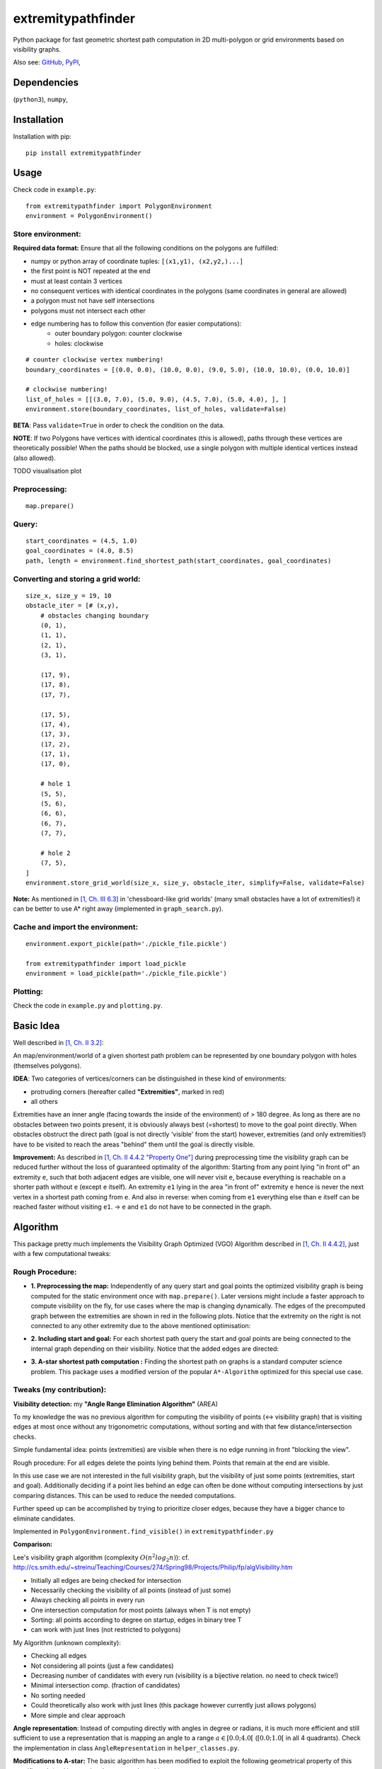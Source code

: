 ===================
extremitypathfinder
===================

.. image:: https://travis-ci.org/MrMinimal64/extremitypathfinder.svg?branch=master
    :target: https://travis-ci.org/MrMinimal64/extremitypathfinder


.. image:: https://img.shields.io/pypi/wheel/extremitypathfinder.svg
    :target: https://pypi.python.org/pypi/extremitypathfinder


.. image:: https://img.shields.io/pypi/v/extremitypathfinder.svg
    :target: https://pypi.python.org/pypi/extremitypathfinder



Python package for fast geometric shortest path computation in 2D multi-polygon or grid environments based on visibility graphs.


.. image:: ./img/grid_graph_path_plot.png

Also see:
`GitHub <https://github.com/MrMinimal64/extremitypathfinder>`__,
`PyPI <https://pypi.python.org/pypi/extremitypathfinder/>`__,



Dependencies
============

(``python3``),
``numpy``,


Installation
============


Installation with pip:

::

    pip install extremitypathfinder





Usage
=====

Check code in ``example.py``:


::

    from extremitypathfinder import PolygonEnvironment
    environment = PolygonEnvironment()



Store environment:
__________________


**Required data format:**
Ensure that all the following conditions on the polygons are fulfilled:

- numpy or python array of coordinate tuples: ``[(x1,y1), (x2,y2,)...]``
- the first point is NOT repeated at the end
- must at least contain 3 vertices
- no consequent vertices with identical coordinates in the polygons (same coordinates in general are allowed)
- a polygon must not have self intersections
- polygons must not intersect each other
- edge numbering has to follow this convention (for easier computations):
    - outer boundary polygon: counter clockwise
    - holes: clockwise


::

    # counter clockwise vertex numbering!
    boundary_coordinates = [(0.0, 0.0), (10.0, 0.0), (9.0, 5.0), (10.0, 10.0), (0.0, 10.0)]

    # clockwise numbering!
    list_of_holes = [[(3.0, 7.0), (5.0, 9.0), (4.5, 7.0), (5.0, 4.0), ], ]
    environment.store(boundary_coordinates, list_of_holes, validate=False)

**BETA**: Pass ``validate=True`` in order to check the condition on the data.

**NOTE**: If two Polygons have vertices with identical coordinates (this is allowed), paths through these vertices are theoretically possible!
When the paths should be blocked, use a single polygon with multiple identical vertices instead (also allowed).


TODO visualisation plot


Preprocessing:
______________


::

    map.prepare()



Query:
______


::


    start_coordinates = (4.5, 1.0)
    goal_coordinates = (4.0, 8.5)
    path, length = environment.find_shortest_path(start_coordinates, goal_coordinates)



Converting and storing a grid world:
____________________________________


::

    size_x, size_y = 19, 10
    obstacle_iter = [# (x,y),
        # obstacles changing boundary
        (0, 1),
        (1, 1),
        (2, 1),
        (3, 1),

        (17, 9),
        (17, 8),
        (17, 7),

        (17, 5),
        (17, 4),
        (17, 3),
        (17, 2),
        (17, 1),
        (17, 0),

        # hole 1
        (5, 5),
        (5, 6),
        (6, 6),
        (6, 7),
        (7, 7),

        # hole 2
        (7, 5),
    ]
    environment.store_grid_world(size_x, size_y, obstacle_iter, simplify=False, validate=False)



.. image:: ./img/grid_map_plot.png


**Note:** As mentioned in `[1, Ch. III 6.3] <http://www.cs.au.dk/~gerth/advising/thesis/anders-strand-holm-vinther_magnus-strand-holm-vinther.pdf>`__ in 'chessboard-like grid worlds' (many small obstacles have a lot of extremities!) it can be better to use A* right away (implemented in ``graph_search.py``).


Cache and import the environment:
______________________________________________


::

    environment.export_pickle(path='./pickle_file.pickle')

    from extremitypathfinder import load_pickle
    environment = load_pickle(path='./pickle_file.pickle')



Plotting:
_________


Check the code in ``example.py`` and ``plotting.py``.


Basic Idea
==========


Well described in `[1, Ch. II 3.2] <http://www.cs.au.dk/~gerth/advising/thesis/anders-strand-holm-vinther_magnus-strand-holm-vinther.pdf>`__:

An map/environment/world of a given shortest path problem can be represented by one boundary polygon with holes (themselves polygons).

**IDEA**: Two categories of vertices/corners can be distinguished in these kind of environments:

* protruding corners (hereafter called **"Extremities"**, marked in red)
* all others

.. image:: ./img/map_plot.png


Extremities have an inner angle (facing towards the inside of the environment) of > 180 degree.
As long as there are no obstacles between two points present, it is obviously always best (=shortest) to move to the goal point directly.
When obstacles obstruct the direct path (goal is not directly 'visible' from the start) however, extremities (and only extremities!) have to be visited to reach the areas "behind" them until the goal is directly visible.

**Improvement:** As described in `[1, Ch. II 4.4.2 "Property One"] <http://www.cs.au.dk/~gerth/advising/thesis/anders-strand-holm-vinther_magnus-strand-holm-vinther.pdf>`__ during preprocessing time the visibility graph can be reduced further without the loss of guaranteed optimality of the algorithm:
Starting from any point lying "in front of" an extremity ``e``, such that both adjacent edges are visible, one will never visit ``e``, because everything is reachable on a shorter path without ``e`` (except ``e`` itself). An extremity ``e1`` lying in the area "in front of"
extremity ``e`` hence is never the next vertex in a shortest path coming from ``e``. And also in reverse: when coming from ``e1`` everything else than ``e`` itself can be reached faster without visiting ``e1``. -> ``e`` and ``e1`` do not have to be connected in the graph.


Algorithm
=========

This package pretty much implements the Visibility Graph Optimized (VGO) Algorithm described in `[1, Ch. II 4.4.2] <http://www.cs.au.dk/~gerth/advising/thesis/anders-strand-holm-vinther_magnus-strand-holm-vinther.pdf>`__, just with a few computational tweaks:


Rough Procedure:
________________

- **1. Preprocessing the map:** Independently of any query start and goal points the optimized visibility graph is being computed for the static environment once with ``map.prepare()``. Later versions might include a faster approach to compute visibility on the fly, for use cases where the map is changing dynamically. The edges of the precomputed graph between the extremities are shown in red in the following plots. Notice that the extremity on the right is not connected to any other extremity due to the above mentioned optimisation:


.. image:: ./img/prepared_map_plot.png


- **2. Including start and goal:** For each shortest path query the start and goal points are being connected to the internal graph depending on their visibility. Notice that the added edges are directed:

.. image:: ./img/graph_plot.png

- **3. A-star shortest path computation :** Finding the shortest path on graphs is a standard computer science problem. This package uses a modified version of the popular ``A*-Algorithm`` optimized for this special use case.

.. image:: ./img/graph_path_plot.png

Tweaks (my contribution):
_________________________

**Visibility detection:** my **"Angle Range Elimination Algorithm"** (AREA)

To my knowledge the was no previous algorithm for computing the visibility of points (<-> visibility graph) that is visiting edges at most once without any trigonometric computations, without sorting and with that few distance/intersection checks.

Simple fundamental idea: points (extremities) are visible when there is no edge running in front "blocking the view".

Rough procedure: For all edges delete the points lying behind them. Points that remain at the end are visible.

In this use case we are not interested in the full visibility graph, but the visibility of just some points (extremities, start and goal). Additionally deciding if a point lies behind an edge can often be done without computing intersections by just comparing distances. This can be used to reduce the needed computations.

Further speed up can be accomplished by trying to prioritize closer edges, because they have a bigger chance to eliminate candidates.

Implemented in ``PolygonEnvironment.find_visible()`` in ``extremitypathfinder.py``

**Comparison:**

Lee's visibility graph algorithm (complexity :math:`O(n^2 log_2 n)`): cf. http://cs.smith.edu/~streinu/Teaching/Courses/274/Spring98/Projects/Philip/fp/algVisibility.htm

- Initially all edges are being checked for intersection
- Necessarily checking the visibility of all points (instead of just some)
- Always checking all points in every run
- One intersection computation for most points (always when T is not empty)
- Sorting: all points according to degree on startup, edges in binary tree T
- can work with just lines (not restricted to polygons)



My Algorithm (unknown complexity):

- Checking all edges
- Not considering all points (just a few candidates)
- Decreasing number of candidates with every run (visibility is a bijective relation. no need to check twice!)
- Minimal intersection comp. (fraction of candidates)
- No sorting needed
- Could theoretically also work with just lines (this package however currently just allows polygons)
- More simple and clear approach



**Angle representation**: Instead of computing directly with angles in degree or radians, it is much more efficient and still sufficient to use a representation that is mapping an angle to a range :math:`a \in [0.0 ; 4.0[` (:math:`[0.0 ; 1.0[` in all 4 quadrants).
Check the implementation in class ``AngleRepresentation`` in ``helper_classes.py``.


**Modifications to A-star:** The basic algorithm has been modified to exploit the following geometrical property of this specific task (and hence also the extracted graph):

    It is always shortest to directly reach a node instead of visiting other nodes first
    (there is never an advantage through reduced edge weight).

This can be exploited in a lot of cases to make A* terminate earlier than for general graphs:

- when always only expanding the nodes with the lowest estimated cost (lower bound), there is no need to revisit nodes (path only gets longer)

- when the goal is directly reachable, there can be no other shorter path to it -> terminate

Implemented in ``graph_search.py``


**Laziness:** I will write this later...


Comparison to pyvisgraph
========================

This package is similar to `pyvisgraph <https://github.com/TaipanRex/pyvisgraph>`__ which uses Lee's algorithm.


**Pros:**

- very reduced visibility graph
- optimized algorithms
- in theory computationally superior procedure
- possibility to convert and use grid worlds


**Cons:**

- parallel computing not supported so far
- new, but tested package. might still contain bugs
- no existing speed comparison


Contact
=======

Most certainly there is stuff I missed, things I could have optimized even further or explained more clearly, etc. I would be really glad to get some feedback on my code.

If you encounter any bugs, have suggestions, criticism, etc.
feel free to **open an Issue**, **add a Pull Requests** on Git or ...

contact me: *[python] {*-at-*} [michelfe] {-*dot*-} [it]*



License
=======

``extremitypathfinder`` is distributed under the terms of the MIT license
(see LICENSE.txt).


References
==========

[1] Vinther, Anders Strand-Holm, Magnus Strand-Holm Vinther, and Peyman Afshani. `"Pathfinding in Two-dimensional Worlds" <http://www.cs.au.dk/~gerth/advising/thesis/anders-strand-holm-vinther_magnus-strand-holm-vinther.pdf>`__. no. June (2015).



Useful Links:
=============

Open source C++ library for 2D floating-point visibility algorithms, path planning: https://karlobermeyer.github.io/VisiLibity1/

Python binding of VisiLibity: https://github.com/tsaoyu/PyVisiLibity

Paper about Lee's algorithm: http://www.dav.ee/papers/Visibility_Graph_Algorithm.pdf

C implementation of Lee's algorithm: https://github.com/davetcoleman/visibility_graph